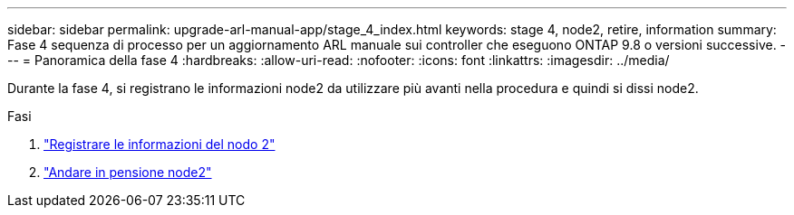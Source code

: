 ---
sidebar: sidebar 
permalink: upgrade-arl-manual-app/stage_4_index.html 
keywords: stage 4, node2, retire, information 
summary: Fase 4 sequenza di processo per un aggiornamento ARL manuale sui controller che eseguono ONTAP 9.8 o versioni successive. 
---
= Panoramica della fase 4
:hardbreaks:
:allow-uri-read: 
:nofooter: 
:icons: font
:linkattrs: 
:imagesdir: ../media/


[role="lead"]
Durante la fase 4, si registrano le informazioni node2 da utilizzare più avanti nella procedura e quindi si dissi node2.

.Fasi
. link:record_node2_information.html["Registrare le informazioni del nodo 2"]
. link:retire_node2.html["Andare in pensione node2"]

